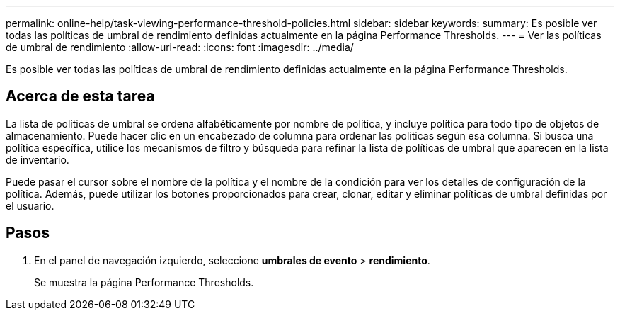---
permalink: online-help/task-viewing-performance-threshold-policies.html 
sidebar: sidebar 
keywords:  
summary: Es posible ver todas las políticas de umbral de rendimiento definidas actualmente en la página Performance Thresholds. 
---
= Ver las políticas de umbral de rendimiento
:allow-uri-read: 
:icons: font
:imagesdir: ../media/


[role="lead"]
Es posible ver todas las políticas de umbral de rendimiento definidas actualmente en la página Performance Thresholds.



== Acerca de esta tarea

La lista de políticas de umbral se ordena alfabéticamente por nombre de política, y incluye política para todo tipo de objetos de almacenamiento. Puede hacer clic en un encabezado de columna para ordenar las políticas según esa columna. Si busca una política específica, utilice los mecanismos de filtro y búsqueda para refinar la lista de políticas de umbral que aparecen en la lista de inventario.

Puede pasar el cursor sobre el nombre de la política y el nombre de la condición para ver los detalles de configuración de la política. Además, puede utilizar los botones proporcionados para crear, clonar, editar y eliminar políticas de umbral definidas por el usuario.



== Pasos

. En el panel de navegación izquierdo, seleccione *umbrales de evento* > *rendimiento*.
+
Se muestra la página Performance Thresholds.


